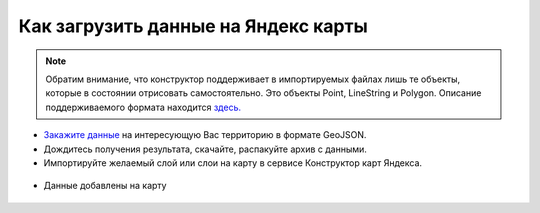 .. _data_yandex_const:

Как загрузить данные на Яндекс карты
===========================

.. note::

   Обратим внимание, что конструктор поддерживает в импортируемых файлах лишь те объекты, которые в состоянии отрисовать самостоятельно.
   Это объекты Point, LineString и Polygon. Описание поддерживаемого формата находится `здесь. <https://yandex.ru/support/maps-builder/concept/markers_5.html#markers_5__GeoJSON_import>`_

* `Закажите данные <https://data.nextgis.com/ru/>`_ на интересующую Вас территорию в формате GeoJSON.
* Дождитесь получения результата, скачайте, распакуйте архив с данными.
* Импортируйте желаемый слой или слои на карту в сервисе Конструктор карт Яндекса.

.. figure:: _static/yandex_const1.png
   :name: yandex_const1
   :align: center
   :width: 16cm

.. figure:: _static/yandex_const2.png
   :name: yandex_const2
   :align: center
   :width: 16cm

* Данные добавлены на карту

.. figure:: _static/yandex_const3.png
   :name: yandex_const3
   :align: center
   :width: 16cm
